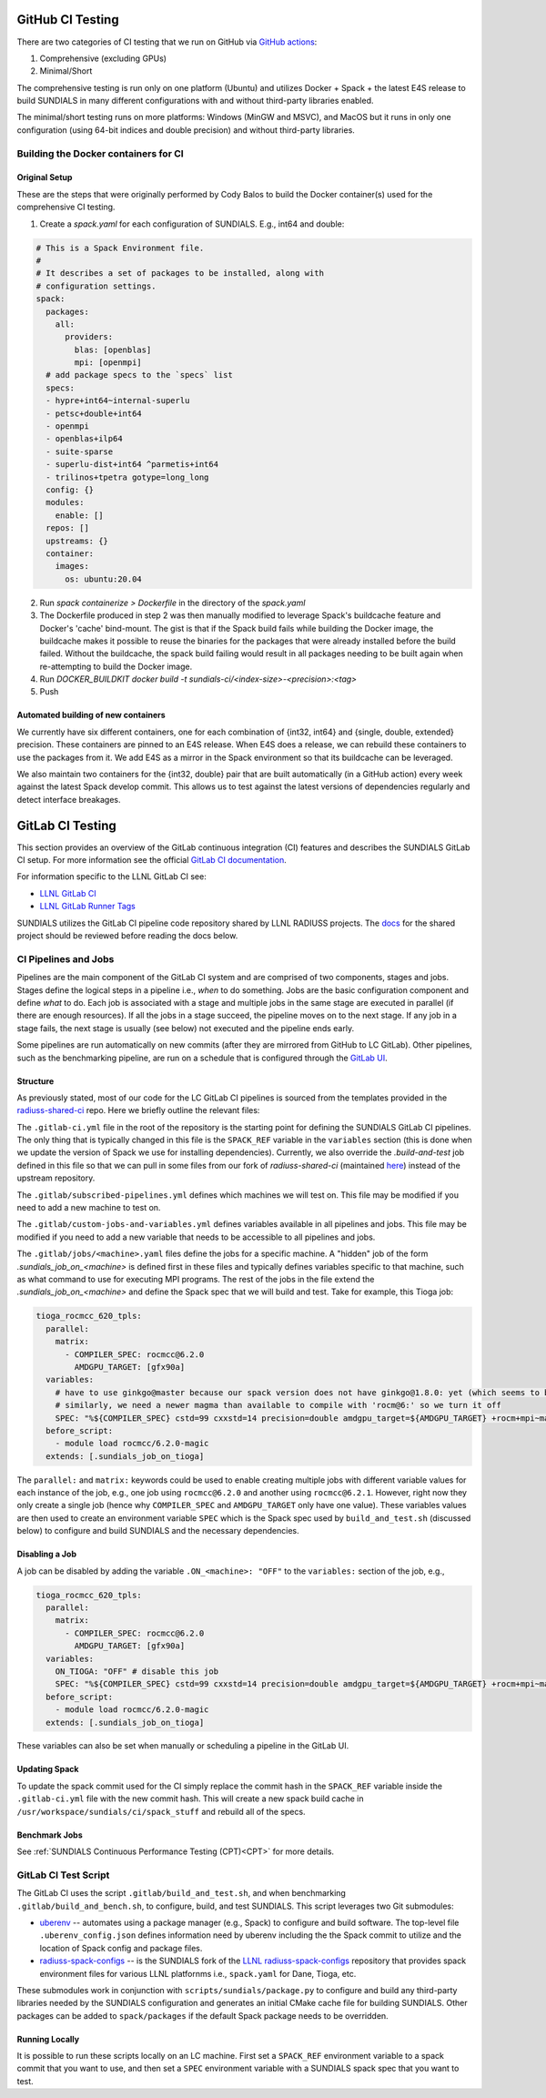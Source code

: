 ..
   -----------------------------------------------------------------------------
   SUNDIALS Copyright Start
   Copyright (c) 2002-2024, Lawrence Livermore National Security
   and Southern Methodist University.
   All rights reserved.

   See the top-level LICENSE and NOTICE files for details.

   SPDX-License-Identifier: BSD-3-Clause
   SUNDIALS Copyright End
   -----------------------------------------------------------------------------

.. _CI:

GitHub CI Testing
=================

There are two categories of CI testing that we run on GitHub via `GitHub actions <https://github.com/LLNL/sundials/actions>`_:

1. Comprehensive (excluding GPUs)
2. Minimal/Short

The comprehensive testing is run only on one platform (Ubuntu) and utilizes Docker + Spack + the
latest E4S release to build SUNDIALS in many different configurations with and without third-party
libraries enabled.

The minimal/short testing runs on more platforms: Windows (MinGW and MSVC), and MacOS but it runs in
only one configuration (using 64-bit indices and double precision) and without third-party
libraries.


Building the Docker containers for CI
-------------------------------------

Original Setup
^^^^^^^^^^^^^^

These are the steps that were originally performed by Cody Balos
to build the Docker container(s) used for the comprehensive CI testing.

1. Create a `spack.yaml` for each configuration of SUNDIALS. E.g., int64 and double:

.. code-block:: yaml

  # This is a Spack Environment file.
  #
  # It describes a set of packages to be installed, along with
  # configuration settings.
  spack:
    packages:
      all:
        providers:
          blas: [openblas]
          mpi: [openmpi]
    # add package specs to the `specs` list
    specs:
    - hypre+int64~internal-superlu
    - petsc+double+int64
    - openmpi
    - openblas+ilp64
    - suite-sparse
    - superlu-dist+int64 ^parmetis+int64
    - trilinos+tpetra gotype=long_long
    config: {}
    modules:
      enable: []
    repos: []
    upstreams: {}
    container:
      images:
        os: ubuntu:20.04

2. Run `spack containerize > Dockerfile` in the directory of the `spack.yaml`

3. The Dockerfile produced in step 2 was then manually modified to leverage
   Spack's buildcache feature and Docker's 'cache' bind-mount. The gist is that
   if the Spack build fails while building the Docker image, the buildcache
   makes it possible to reuse the binaries for the packages that were already installed
   before the build failed. Without the buildcache, the spack build failing would
   result in all packages needing to be built again when re-attempting to build the Docker image.

4. Run `DOCKER_BUILDKIT docker build -t sundials-ci/<index-size>-<precision>:<tag>`

5. Push

Automated building of new containers
^^^^^^^^^^^^^^^^^^^^^^^^^^^^^^^^^^^^

We currently have six different containers, one for each combination of {int32, int64} and {single,
double, extended} precision. These containers are pinned to an E4S release. When E4S does a release,
we can rebuild these containers to use the packages from it. We add E4S as a mirror in the Spack
environment so that its buildcache can be leveraged.

We also maintain two containers for the {int32, double} pair that are built automatically (in a
GitHub action) every week against the latest Spack develop commit. This allows us to test against
the latest versions of dependencies regularly and detect interface breakages.


GitLab CI Testing
=================

This section provides an overview of the GitLab continuous integration (CI)
features and describes the SUNDIALS GitLab CI setup. For more information see
the official `GitLab CI documentation <https://docs.gitlab.com/ee/ci/>`_.

For information specific to the LLNL GitLab CI see:

* `LLNL GitLab CI <https://lc.llnl.gov/confluence/display/GITLAB/GitLab+CI>`_

* `LLNL GitLab Runner Tags <https://lc.llnl.gov/gitlab/public-info/gitlab-ci/-/wikis/Gitlab-CI-Basic-Information>`_


SUNDIALS utilizes the GitLab CI pipeline code repository shared by LLNL RADIUSS
projects. The `docs <https://radiuss-shared-ci.readthedocs.io/en/latest/>`__ for
the shared project should be reviewed before reading the docs below.


CI Pipelines and Jobs
---------------------

Pipelines are the main component of the GitLab CI system and are comprised of
two components, stages and jobs. Stages define the logical steps in a pipeline
i.e., *when* to do something. Jobs are the basic configuration component and
define *what* to do. Each job is associated with a stage and multiple jobs in
the same stage are executed in parallel (if there are enough resources). If all
the jobs in a stage succeed, the pipeline moves on to the next stage. If any job
in a stage fails, the next stage is usually (see below) not executed and the
pipeline ends early.

Some pipelines are run automatically on new commits (after they are mirrored
from GitHub to LC GitLab). Other pipelines, such as the benchmarking pipeline,
are run on a schedule that is configured through the
`GitLab UI <https://lc.llnl.gov/gitlab/sundials/sundials/-/pipeline_schedules>`__.

Structure
^^^^^^^^^

As previously stated, most of our code for the LC GitLab CI pipelines is sourced from
the templates provided in the
`radiuss-shared-ci <https://radiuss-shared-ci.readthedocs.io/en/latest/>`__ repo.
Here we briefly outline the relevant files:

The ``.gitlab-ci.yml`` file in the root of the repository is the starting point for
defining the SUNDIALS GitLab CI pipelines. The only thing that is typically changed
in this file is the ``SPACK_REF`` variable in the ``variables`` section (this
is done when we update the version of Spack we use for installing dependencies).
Currently, we also override the `.build-and-test` job defined in this file so
that we can pull in some files from our fork of `radiuss-shared-ci`
(maintained `here <https://lc.llnl.gov/gitlab/sundials/radiuss-shared-ci>`__)
instead of the upstream repository.

The ``.gitlab/subscribed-pipelines.yml`` defines which machines we will test on.
This file may be modified if you need to add a new machine to test on.

The ``.gitlab/custom-jobs-and-variables.yml`` defines variables available in all
pipelines and jobs. This file may be modified if you need to add a new variable
that needs to be accessible to all pipelines and jobs.

The ``.gitlab/jobs/<machine>.yaml`` files define the jobs for a specific machine.
A "hidden" job of the form `.sundials_job_on_<machine>` is defined first in these
files and typically defines variables specific to that machine, such as what command
to use for executing MPI programs. The rest of the jobs in the file extend the
`.sundials_job_on_<machine>` and define the Spack spec that we will build and test.
Take for example, this Tioga job:

.. code-block:: YAML

   tioga_rocmcc_620_tpls:
     parallel:
       matrix:
         - COMPILER_SPEC: rocmcc@6.2.0
           AMDGPU_TARGET: [gfx90a]
     variables:
       # have to use ginkgo@master because our spack version does not have ginkgo@1.8.0: yet (which seems to be needed)
       # similarly, we need a newer magma than available to compile with 'rocm@6:' so we turn it off
       SPEC: "%${COMPILER_SPEC} cstd=99 cxxstd=14 precision=double amdgpu_target=${AMDGPU_TARGET} +rocm+mpi~magma+ginkgo+kokkos ^ginkgo@master+rocm amdgpu_target=${AMDGPU_TARGET} ^kokkos+rocm amdgpu_target=${AMDGPU_TARGET}"
     before_script:
       - module load rocmcc/6.2.0-magic
     extends: [.sundials_job_on_tioga]

The ``parallel:`` and ``matrix:`` keywords could be used to enable creating multiple jobs
with different variable values for each instance of the job, e.g., one job using
``rocmcc@6.2.0`` and another using ``rocmcc@6.2.1``. However, right now they only create
a single job (hence why ``COMPILER_SPEC`` and ``AMDGPU_TARGET`` only have one value). These
variables values are then used to create an environment variable ``SPEC`` which is the Spack spec
used by ``build_and_test.sh`` (discussed below) to configure and build SUNDIALS and the
necessary dependencies.

Disabling a Job
^^^^^^^^^^^^^^^

A job can be disabled by adding the variable ``.ON_<machine>: "OFF"`` to the ``variables:``
section of the job, e.g.,


.. code-block:: YAML

   tioga_rocmcc_620_tpls:
     parallel:
       matrix:
         - COMPILER_SPEC: rocmcc@6.2.0
           AMDGPU_TARGET: [gfx90a]
     variables:
       ON_TIOGA: "OFF" # disable this job
       SPEC: "%${COMPILER_SPEC} cstd=99 cxxstd=14 precision=double amdgpu_target=${AMDGPU_TARGET} +rocm+mpi~magma+ginkgo+kokkos ^ginkgo@master+rocm amdgpu_target=${AMDGPU_TARGET} ^kokkos+rocm amdgpu_target=${AMDGPU_TARGET}"
     before_script:
       - module load rocmcc/6.2.0-magic
     extends: [.sundials_job_on_tioga]

These variables can also be set when manually or scheduling a pipeline in the GitLab UI.

Updating Spack
^^^^^^^^^^^^^^

To update the spack commit used for the CI simply replace the commit hash in the
``SPACK_REF`` variable inside the ``.gitlab-ci.yml`` file with the new commit hash.
This will create a new spack build cache in ``/usr/workspace/sundials/ci/spack_stuff``
and rebuild all of the specs.


Benchmark Jobs
^^^^^^^^^^^^^^

See :ref:`SUNDIALS Continuous Performance Testing (CPT)<CPT>` for more details.


GitLab CI Test Script
---------------------

The GitLab CI uses the script ``.gitlab/build_and_test.sh``, and when
benchmarking ``.gitlab/build_and_bench.sh``, to configure,
build, and test SUNDIALS. This script leverages two Git submodules:

* `uberenv <https://github.com/LLNL/uberenv>`_ -- automates using a package
  manager (e.g., Spack) to configure and build software. The top-level file
  ``.uberenv_config.json`` defines information need by uberenv including the
  the Spack commit to utilize and the location of Spack config and package
  files.

* `radiuss-spack-configs <https://github.com/sundials-codes/radiuss-spack-configs.git>`_
  -- is the SUNDIALS fork of the `LLNL radiuss-spack-configs <https://github.com/LLNL/radiuss-spack-configs>`_
  repository that provides spack environment files for various LLNL platfornms
  i.e., ``spack.yaml`` for Dane, Tioga, etc.

These submodules work in conjunction with ``scripts/sundials/package.py``
to configure and build any third-party libraries needed by the SUNDIALS
configuration and generates an initial CMake cache file for building SUNDIALS.
Other packages can be added to ``spack/packages`` if the default Spack package
needs to be overridden.

Running Locally
^^^^^^^^^^^^^^^

It is possible to run these scripts locally on an LC machine. First set a ``SPACK_REF``
environment variable to a spack commit that you want to use, and then set a ``SPEC``
environment variable with a SUNDIALS spack spec that you want to test.
